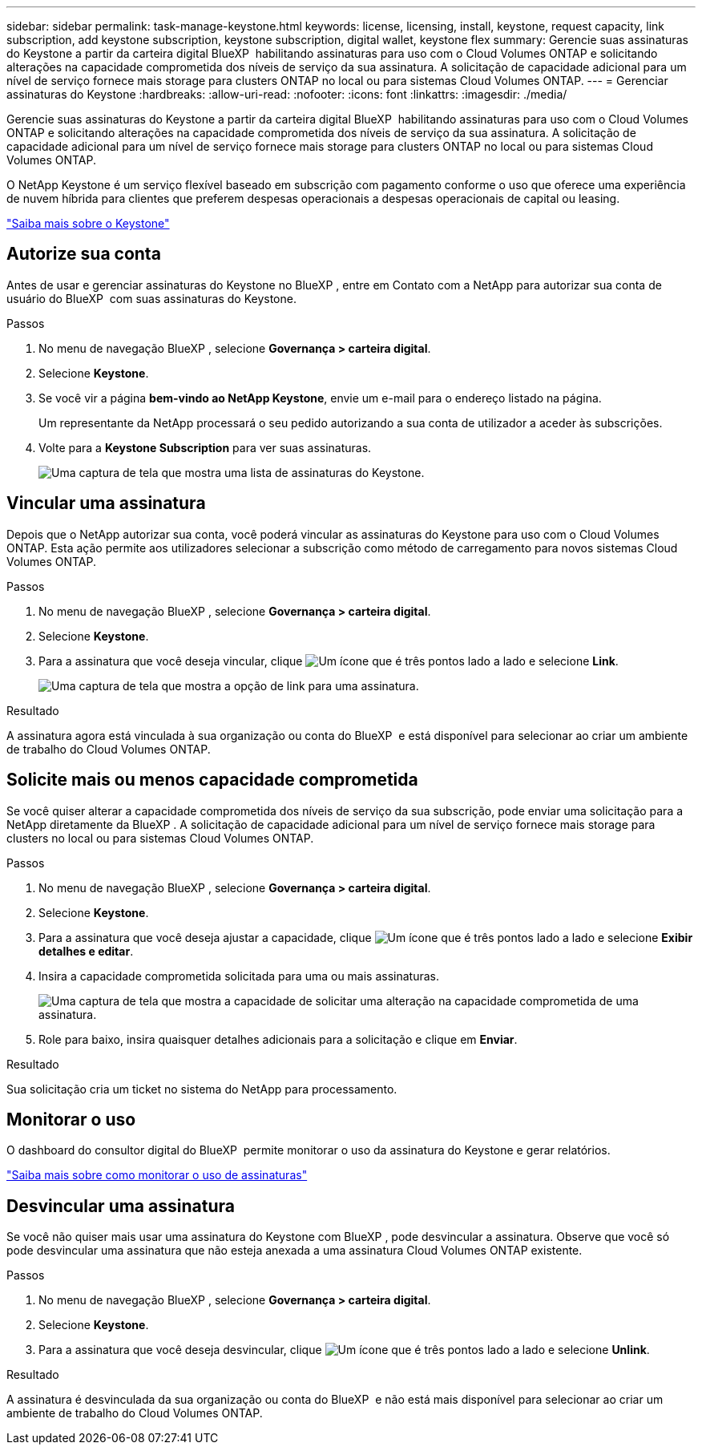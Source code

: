 ---
sidebar: sidebar 
permalink: task-manage-keystone.html 
keywords: license, licensing, install, keystone, request capacity, link subscription, add keystone subscription, keystone subscription, digital wallet, keystone flex 
summary: Gerencie suas assinaturas do Keystone a partir da carteira digital BlueXP  habilitando assinaturas para uso com o Cloud Volumes ONTAP e solicitando alterações na capacidade comprometida dos níveis de serviço da sua assinatura. A solicitação de capacidade adicional para um nível de serviço fornece mais storage para clusters ONTAP no local ou para sistemas Cloud Volumes ONTAP. 
---
= Gerenciar assinaturas do Keystone
:hardbreaks:
:allow-uri-read: 
:nofooter: 
:icons: font
:linkattrs: 
:imagesdir: ./media/


[role="lead lead"]
Gerencie suas assinaturas do Keystone a partir da carteira digital BlueXP  habilitando assinaturas para uso com o Cloud Volumes ONTAP e solicitando alterações na capacidade comprometida dos níveis de serviço da sua assinatura. A solicitação de capacidade adicional para um nível de serviço fornece mais storage para clusters ONTAP no local ou para sistemas Cloud Volumes ONTAP.

O NetApp Keystone é um serviço flexível baseado em subscrição com pagamento conforme o uso que oferece uma experiência de nuvem híbrida para clientes que preferem despesas operacionais a despesas operacionais de capital ou leasing.

https://www.netapp.com/services/keystone/["Saiba mais sobre o Keystone"^]



== Autorize sua conta

Antes de usar e gerenciar assinaturas do Keystone no BlueXP , entre em Contato com a NetApp para autorizar sua conta de usuário do BlueXP  com suas assinaturas do Keystone.

.Passos
. No menu de navegação BlueXP , selecione *Governança > carteira digital*.
. Selecione *Keystone*.
. Se você vir a página *bem-vindo ao NetApp Keystone*, envie um e-mail para o endereço listado na página.
+
Um representante da NetApp processará o seu pedido autorizando a sua conta de utilizador a aceder às subscrições.

. Volte para a *Keystone Subscription* para ver suas assinaturas.
+
image:screenshot-keystone-overview.png["Uma captura de tela que mostra uma lista de assinaturas do Keystone."]





== Vincular uma assinatura

Depois que o NetApp autorizar sua conta, você poderá vincular as assinaturas do Keystone para uso com o Cloud Volumes ONTAP. Esta ação permite aos utilizadores selecionar a subscrição como método de carregamento para novos sistemas Cloud Volumes ONTAP.

.Passos
. No menu de navegação BlueXP , selecione *Governança > carteira digital*.
. Selecione *Keystone*.
. Para a assinatura que você deseja vincular, clique image:icon-action.png["Um ícone que é três pontos lado a lado"] e selecione *Link*.
+
image:screenshot-keystone-link.png["Uma captura de tela que mostra a opção de link para uma assinatura."]



.Resultado
A assinatura agora está vinculada à sua organização ou conta do BlueXP  e está disponível para selecionar ao criar um ambiente de trabalho do Cloud Volumes ONTAP.



== Solicite mais ou menos capacidade comprometida

Se você quiser alterar a capacidade comprometida dos níveis de serviço da sua subscrição, pode enviar uma solicitação para a NetApp diretamente da BlueXP . A solicitação de capacidade adicional para um nível de serviço fornece mais storage para clusters no local ou para sistemas Cloud Volumes ONTAP.

.Passos
. No menu de navegação BlueXP , selecione *Governança > carteira digital*.
. Selecione *Keystone*.
. Para a assinatura que você deseja ajustar a capacidade, clique image:icon-action.png["Um ícone que é três pontos lado a lado"] e selecione *Exibir detalhes e editar*.
. Insira a capacidade comprometida solicitada para uma ou mais assinaturas.
+
image:screenshot-keystone-request.png["Uma captura de tela que mostra a capacidade de solicitar uma alteração na capacidade comprometida de uma assinatura."]

. Role para baixo, insira quaisquer detalhes adicionais para a solicitação e clique em *Enviar*.


.Resultado
Sua solicitação cria um ticket no sistema do NetApp para processamento.



== Monitorar o uso

O dashboard do consultor digital do BlueXP  permite monitorar o uso da assinatura do Keystone e gerar relatórios.

https://docs.netapp.com/us-en/keystone-staas/integrations/aiq-keystone-details.html["Saiba mais sobre como monitorar o uso de assinaturas"^]



== Desvincular uma assinatura

Se você não quiser mais usar uma assinatura do Keystone com BlueXP , pode desvincular a assinatura. Observe que você só pode desvincular uma assinatura que não esteja anexada a uma assinatura Cloud Volumes ONTAP existente.

.Passos
. No menu de navegação BlueXP , selecione *Governança > carteira digital*.
. Selecione *Keystone*.
. Para a assinatura que você deseja desvincular, clique image:icon-action.png["Um ícone que é três pontos lado a lado"] e selecione *Unlink*.


.Resultado
A assinatura é desvinculada da sua organização ou conta do BlueXP  e não está mais disponível para selecionar ao criar um ambiente de trabalho do Cloud Volumes ONTAP.

